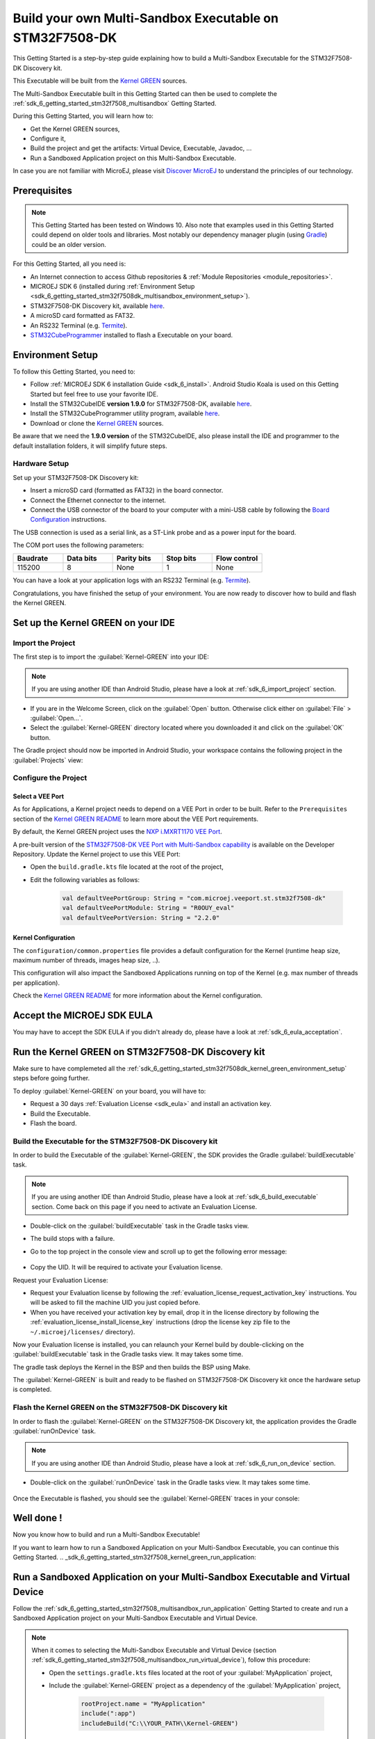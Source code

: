 .. _sdk_6_getting_started_stm32f7508_kernel_green:

Build your own Multi-Sandbox Executable on STM32F7508-DK
========================================================

This Getting Started is a step-by-step guide explaining
how to build a Multi-Sandbox Executable for the STM32F7508-DK Discovery kit.

This Executable will be built from the 
`Kernel GREEN <https://github.com/MicroEJ/Kernel-GREEN>`__ sources.

The Multi-Sandbox Executable built in this Getting Started can then be used to
complete the :ref:`sdk_6_getting_started_stm32f7508_multisandbox` Getting Started.

During this Getting Started, you will learn how to:

* Get the Kernel GREEN sources,
* Configure it,
* Build the project and get the artifacts: Virtual Device, Executable, Javadoc, ...
* Run a Sandboxed Application project on this Multi-Sandbox Executable.

In case you are not familiar with MicroEJ, please visit `Discover MicroEJ <https://developer.microej.com/discover-microej/>`__ to understand the principles of our technology.

Prerequisites
-------------

.. note::
  
   This Getting Started has been tested on Windows 10. 
   Also note that examples used in this Getting Started could depend on older tools and libraries. 
   Most notably our dependency manager plugin (using `Gradle <https://gradle.org/>`__) could be an older version.

For this Getting Started, all you need is:

* An Internet connection to access Github repositories & :ref:`Module Repositories <module_repositories>`.
* MICROEJ SDK 6 (installed during :ref:`Environment Setup <sdk_6_getting_started_stm32f7508dk_multisandbox_environment_setup>`).
* STM32F7508-DK Discovery kit, available `here <https://www.st.com/en/evaluation-tools/stm32f7508-dk.html>`__.
* A microSD card formatted as FAT32.
* An RS232 Terminal (e.g. `Termite <https://www.compuphase.com/software_termite.htm>`__).
* `STM32CubeProgrammer <https://www.st.com/en/development-tools/stm32cubeprog.html>`__ installed to flash a Executable on your board.

.. _sdk_6_getting_started_stm32f7508dk_kernel_green_environment_setup:

Environment Setup
-----------------

To follow this Getting Started, you need to: 

* Follow :ref:`MICROEJ SDK 6 installation Guide <sdk_6_install>`.
  Android Studio Koala is used on this Getting Started but feel free to use your favorite IDE.
* Install the STM32CubeIDE **version 1.9.0** for STM32F7508-DK, available `here <https://www.st.com/en/development-tools/stm32cubeide.html>`__.
* Install the STM32CubeProgrammer utility program, available `here <https://www.st.com/en/development-tools/stm32cubeprog.html>`__.
* Download or clone the `Kernel GREEN <https://github.com/MicroEJ/Kernel-GREEN>`__ sources.

Be aware that we need the **1.9.0 version** of the STM32CubeIDE, 
also please install the IDE and programmer to the default installation folders,
it will simplify future steps.

Hardware Setup
~~~~~~~~~~~~~~

Set up your STM32F7508-DK Discovery kit:

- Insert a microSD card (formatted as FAT32) in the board connector.
- Connect the Ethernet connector to the internet.
- Connect the USB connector of the board to your computer with a mini-USB cable by following the
  `Board Configuration <https://github.com/MicroEJ/VEEPort-STMicroelectronics-STM32F7508-DK/blob/2.3.1/stm32f7508_freertos-bsp/projects/microej/README.rst>`__ instructions.

The USB connection is used as a serial link, as a ST-Link probe and as a power input for the board.

The COM port uses the following parameters:

.. list-table::
   :header-rows: 1
   :widths: 10 10 10 10 10

   * - Baudrate
     - Data bits
     - Parity bits
     - Stop bits
     - Flow control
   * - 115200
     - 8
     - None
     - 1
     - None

You can have a look at your application logs with an RS232 Terminal (e.g. `Termite <https://www.compuphase.com/software_termite.htm>`__).

Congratulations, you have finished the setup of your environment.
You are now ready to discover how to build and flash the Kernel GREEN.

Set up the Kernel GREEN on your IDE
-----------------------------------

Import the Project
~~~~~~~~~~~~~~~~~~

The first step is to import the :guilabel:`Kernel-GREEN` into your IDE: 

.. note::
  
   If you are using another IDE than Android Studio, please have a look at :ref:`sdk_6_import_project` section.

* If you are in the Welcome Screen, click on the :guilabel:`Open` button. Otherwise click either on :guilabel:`File` > :guilabel:`Open...`.
* Select the :guilabel:`Kernel-GREEN` directory located where you downloaded it and click on the :guilabel:`OK` button.

The Gradle project should now be imported in Android Studio,
your workspace contains the following project in the :guilabel:`Projects` view: 

   .. figure:: images/gettingStarted/multiSandbox/getting-started-import-kernel-green.png
      :alt: Import demo application
      :align: center
      :scale: 70%

Configure the Project
~~~~~~~~~~~~~~~~~~~~~

Select a VEE Port
^^^^^^^^^^^^^^^^^

As for Applications, a Kernel project needs to depend on a VEE Port in order to be built.
Refer to the ``Prerequisites`` section of the
`Kernel GREEN README <https://github.com/MicroEJ/Kernel-GREEN/blob/master/README.md>`__
to learn more about the VEE Port requirements.

By default, the Kernel GREEN project uses the `NXP i.MXRT1170 VEE Port <https://github.com/MicroEJ/nxp-vee-imxrt1170-evk>`__.

A pre-built version of the `STM32F7508-DK VEE Port with Multi-Sandbox capability <https://forge.microej.com/ui/repos/tree/General/microej-developer-repository-release/com/microej/veeport/st/stm32f7508-dk/R0OUY_eval/2.2.0>`__
is available on the Developer Repository.
Update the Kernel project to use this VEE Port:

* Open the ``build.gradle.kts`` file located at the root of the project,
* Edit the following variables as follows:
  
   .. code-block:: kotlin
      
      val defaultVeePortGroup: String = "com.microej.veeport.st.stm32f7508-dk"
      val defaultVeePortModule: String = "R0OUY_eval"
      val defaultVeePortVersion: String = "2.2.0"

Kernel Configuration
^^^^^^^^^^^^^^^^^^^^

The ``configuration/common.properties`` file provides a default configuration
for the Kernel (runtime heap size, maximum number of threads, images heap size, ..).

This configuration will also impact the Sandboxed Applications running on top of the Kernel
(e.g. max number of threads per application). 

Check the `Kernel GREEN README <https://github.com/MicroEJ/Kernel-GREEN/blob/master/README.md>`__
for more information about the Kernel configuration.

Accept the MICROEJ SDK EULA
---------------------------

You may have to accept the SDK EULA if you didn't already do, please have a look at :ref:`sdk_6_eula_acceptation`.

Run the Kernel GREEN on STM32F7508-DK Discovery kit
----------------------------------------------------

Make sure to have complemeted all the :ref:`sdk_6_getting_started_stm32f7508dk_kernel_green_environment_setup`
steps before going further. 

To deploy :guilabel:`Kernel-GREEN` on your board, you will have to:

* Request a 30 days :ref:`Evaluation License <sdk_eula>` and install an activation key.
* Build the Executable.
* Flash the board.

Build the Executable for the STM32F7508-DK Discovery kit
~~~~~~~~~~~~~~~~~~~~~~~~~~~~~~~~~~~~~~~~~~~~~~~~~~~~~~~~~

In order to build the Executable of the :guilabel:`Kernel-GREEN`,
the SDK provides the Gradle :guilabel:`buildExecutable` task.

.. note::
  
   If you are using another IDE than Android Studio, please have a look at :ref:`sdk_6_build_executable` section.
   Come back on this page if you need to activate an Evaluation License.

* Double-click on the :guilabel:`buildExecutable` task in the Gradle tasks view.
* The build stops with a failure.
* Go to the top project in the console view and scroll up to get the following error message:

   .. figure:: images/gettingStarted/STM32F7508DK/getting-started-console-output-license-uid.png
      :alt: Console Output License UID
      :align: center
      :scale: 70%

* Copy the UID. It will be required to activate your Evaluation license.

Request your Evaluation License:

* Request your Evaluation license by following the :ref:`evaluation_license_request_activation_key` instructions. You will be asked to fill the machine UID you just copied before.

* When you have received your activation key by email, drop it in the license directory by following the :ref:`evaluation_license_install_license_key` instructions (drop the license key zip file to the ``~/.microej/licenses/`` directory).

Now your Evaluation license is installed, you can relaunch your Kernel build by double-clicking on the :guilabel:`buildExecutable` task in the Gradle tasks view. It may takes some time.

The gradle task deploys the Kernel in the BSP and then builds the BSP using Make.

The :guilabel:`Kernel-GREEN` is built and ready to be flashed on STM32F7508-DK Discovery kit once the hardware setup is completed.

Flash the Kernel GREEN on the STM32F7508-DK Discovery kit
~~~~~~~~~~~~~~~~~~~~~~~~~~~~~~~~~~~~~~~~~~~~~~~~~~~~~~~~~~

In order to flash the :guilabel:`Kernel-GREEN` on the STM32F7508-DK Discovery kit,
the application provides the Gradle :guilabel:`runOnDevice` task.

.. note::
  
   If you are using another IDE than Android Studio, please have a look at :ref:`sdk_6_run_on_device` section.

* Double-click on the :guilabel:`runOnDevice` task in the Gradle tasks view. It may takes some time.

   .. figure:: images/gettingStarted/STM32F7508DK/getting-started-runOnDevice.png
      :alt: runOnDevice task
      :align: center
      :scale: 70%

Once the Executable is flashed, you should see the :guilabel:`Kernel-GREEN` traces in your console:

   .. figure:: images/gettingStarted/multiSandbox/STM32F7508DK/getting-started-stm32f7508dk-termite-green-fw-output.png
      :alt: Logs Output on Termite Serial Terminal
      :align: center
      :scale: 60%

.. figure:: images/gettingStarted/well-done-mascot.png
   :alt: Well Done
   :align: center
   :scale: 70%

Well done !
-----------

Now you know how to build and run a Multi-Sandbox Executable!

If you want to learn how to run a Sandboxed Application on your Multi-Sandbox Executable, you can continue this Getting Started.
.. _sdk_6_getting_started_stm32f7508_kernel_green_run_application:

Run a Sandboxed Application on your Multi-Sandbox Executable and Virtual Device
-------------------------------------------------------------------------------

Follow the :ref:`sdk_6_getting_started_stm32f7508_multisandbox_run_application`
Getting Started to create and run a Sandboxed Application project on your 
Multi-Sandbox Executable and Virtual Device.

.. note::

   When it comes to selecting the Multi-Sandbox Executable and Virtual Device
   (section :ref:`sdk_6_getting_started_stm32f7508_multisandbox_run_virtual_device`),
   follow this procedure:

   - Open the ``settings.gradle.kts`` files located at the root of your :guilabel:`MyApplication` project,
   - Include the :guilabel:`Kernel-GREEN` project as a dependency of the :guilabel:`MyApplication` project,
      
      .. code-block:: kotlin

         rootProject.name = "MyApplication"
         include(":app")
         includeBuild("C:\\YOUR_PATH\\Kernel-GREEN")

   - Reload the Gradle project:

      .. figure:: images/gettingStarted/multiSandbox/getting-started-reload-gradle-project.png
         :alt: Virtual Device
         :align: center
         :scale: 70%

   - The :guilabel:`Kernel-GREEN` project should now appear in the Gradle tasks view:

      .. figure:: images/gettingStarted/multiSandbox/getting-started-gradle-tasks-kernel-green.png
         :alt: Kernel GREEN and MyApplication Gradle tasks
         :align: center
         :scale: 90%

   - Open the ``app/build.gradle.kts`` file of the :guilabel:`MyApplication` project,
   - Declare the dependency to the :guilabel:`Kernel-GREEN` project as follows:

      .. code-block:: kotlin

         dependencies {
            ...
            //Uncomment the microejVee dependency to set the VEE Port or Kernel to use
            microejVee("com.microej.kernel:GREEN:2.0.0")
         }
   - Come back to the :ref:`sdk_6_getting_started_stm32f7508_multisandbox_run_virtual_device` Getting Started.

Going Further
-------------

You have now successfully executed Sandboxed Applications on an embedded device so what's next?

If you are an application developer you can continue to explore MicroEJ's API and functionalities by running and studying our samples at GitHub:

.. list-table::
   :widths: 33 33 33

   * - Foundation Libraries
     - Eclasspath
     - IoT
   * - This project gathers all the basic examples of the foundation libraries. 
     - This project gather all the examples of eclasspath. 
     - This project gathers simple applications using net libraries. 
   * - https://github.com/MicroEJ/Example-Foundation-Libraries
     - https://github.com/MicroEJ/Example-Eclasspath
     - https://github.com/MicroEJ/Example-IOT

You can also learn how to build bigger and better applications by reading our :ref:`Application Developer Guide <application-developer-guide>`.

If you are an embedded engineer you could look at our VEE port examples at `GitHub <https://github.com/microej?q=vee&type=all&language=&sort=>`_. And to learn how create custom VEE ports you can read our :ref:`VEE Porting Guide <vee-porting-guide>`.

You can also follow the :ref:`Kernel Developer Guide <kernel-developer-guide>` for more information on our multi-applications framework or read about our powerful wearable solution called :ref:`VEE Wear <vee-wear>`.

Last but not least you can choose to learn about specific topics by following one of our many :ref:`trainings` ranging from how to easily debug application to setting up a Continuous Integration process and a lot of things in between.

..
   | Copyright 2024, MicroEJ Corp. Content in this space is free 
   for read and redistribute. Except if otherwise stated, modification 
   is subject to MicroEJ Corp prior approval.
   | MicroEJ is a trademark of MicroEJ Corp. All other trademarks and 
   copyrights are the property of their respective owners.